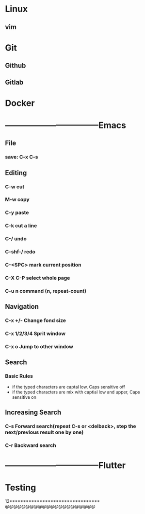 


* Linux
** vim
* Git
** Github
** Gitlab
* Docker
* ---------------------------------Emacs
** File
*** save: C-x C-s
** Editing
*** C-w                      cut
*** M-w                      copy
*** C-y                      paste
*** C-k                      cut a line
*** C-/                      undo
*** C-shf-/                  redo
*** C-<SPC>                  mark current position
*** C-X C-P                  select whole page
*** C-u n command            (n, repeat-count)

** Navigation
*** C-x +/-       Change fond size
*** C-x 1/2/3/4   Sprit window
*** C-x o         Jump to other window
** Search
*** Basic Rules
    - if the typed characters are captal low, Caps sensitive off
    - if the typed characters are mix with captial low and upper, Caps sensitive on
** Increasing Search   
*** C-s                       Forward search(repeat C-s or <delback>, step the next/previous result one by one)
*** C-r                       Backward search
* ---------------------------------Flutter

* Testing
  12*********************************
@@@@@@@@@@@@@@@@@@@@@@
